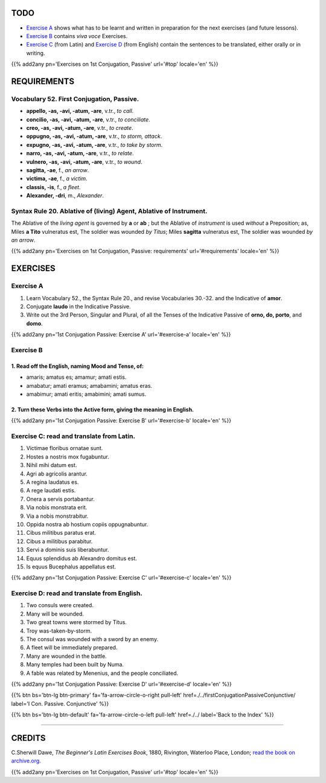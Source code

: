 .. title: The Beginner's Latin Exercises. First Conjugation - Passive Voice. Indicative Mood.
.. slug: firstConjugationPassiveIndicative
.. date: 2017-03-27 17:45:42 UTC+01:00
.. tags: latin, verb, first conjugation, passive voice, indicative mood, grammar, latin grammar, exercise, beginner's latin exercises
.. category: latin
.. link: https://archive.org/details/beginnerslatine01dawegoog
.. description: latin, verb, first conjugation, passive voice, indicative mood, grammar, latin grammar, exercise. from The Beginner's Latin Exercise Book, C.Sherwill Dawe.
.. type: text
.. previewimage: /images/mCC.jpg


.. media:: http://instagr.am/p/BRnFutljsMA/


TODO
====

* `Exercise A`_ shows what has to be learnt and written in preparation for the next exercises (and future lessons). 
* `Exercise B`_ contains *viva voce* Exercises. 
* `Exercise C`_ (from Latin) and `Exercise D`_ (from English) contain the sentences to be translated, either orally or in writing. 

{{% add2any pn='Exercises on 1st Conjugation, Passive' url='#top' locale='en' %}}

.. _REQUIREMENTS:

REQUIREMENTS
=============

Vocabulary 52. First Conjugation, Passive. 
---------------------------------------------

* **appello, -as, -avi, -atum, -are**, v.tr., *to call*. 
* **concilio, -as, -avi, -atum, -are**, v.tr., *to conciliate*. 
* **creo, -as, -avi, -atum, -are**, v.tr., *to create*. 
* **oppugno, -as, -avi, -atum, -are**, v.tr., *to storm, attack*. 
* **expugno, -as, -avi, -atum, -are**, v.tr., *to take by storm*. 
* **narro, -as, -avi, -atum, -are**, v.tr., *to relate*. 
* **vulnero, -as, -avi, -atum, -are**, v.tr., *to wound*. 
* **sagitta, -ae**, f., *an arrow*. 
* **victima, -ae**, f., *a victim*. 
* **classis, -is**, f., *a fleet*. 
* **Alexander, -dri**, m., *Alexander*. 

Syntax Rule 20. Ablative of (living) Agent, Ablative of Instrument.
--------------------------------------------------------------------

The Ablative of the *living agent* is governed by **a** or **ab** ; but the Ablative of *instrument* is used *without* a Preposition; 
as, Miles **a Tito** vulneratus est, The soldier was wounded *by Titus*; Miles **sagitta** vulneratus est, The soldier was wounded *by an arrow*. 

{{% add2any pn='Exercises on 1st Conjugation, Passive: requirements' url='#requirements' locale='en' %}}


EXERCISES
=========

.. _Exercise A:

Exercise A 
----------

1. Learn Vocabulary 52., the Syntax Rule 20., and revise Vocabularies 30.-32. and the Indicative of **amor**. 
2. Conjugate **laudo** in the Indicative Passive. 
3. Write out the 3rd Person, Singular and Plural, of all the Tenses of the Indicative Passive of **orno, do, porto**, and **domo**.
 

{{% add2any pn='1st Conjugation Passive: Exercise A' url='#exercise-a' locale='en' %}}

.. _Exercise B:

Exercise B 
----------

1. Read off the English, naming Mood and Tense, of: 
~~~~~~~~~~~~~~~~~~~~~~~~~~~~~~~~~~~~~~~~~~~~~~~~~~~~~~~~~~~~~~~~~~~~~~

* amaris; amatus es; amamur; amati estis. 
* amabatur; amati eramus; amabamini; amatus eras. 
* amabimur; amati eritis; amabimini; amati sumus. 


2. Turn these Verbs into the Active form, giving the meaning in English. 
~~~~~~~~~~~~~~~~~~~~~~~~~~~~~~~~~~~~~~~~~~~~~~~~~~~~~~~~~~~~~~~~~~~~~~~~~~~~~~~~~~~
 
{{% add2any pn='1st Conjugation Passive: Exercise B' url='#exercise-b' locale='en' %}}


.. _Exercise C:

Exercise C: read and translate from Latin.
------------------------------------------ 

1. Victimae floribus ornatae sunt. 
2. Hostes a nostris mox fugabuntur. 
3. Nihil mihi datum est. 
4. Agri ab agricolis arantur. 
5. A regina laudatus es. 
6. A rege laudati estis. 
7. Onera a servis portabantur. 
8. Via nobis monstrata erit. 
9. Via a nobis monstrabitur. 
10. Oppida nostra ab hostium copiis oppugnabuntur. 
11. Cibus militibus paratus erat. 
12. Cibus a militibus parabitur. 
13. Servi a dominis suis liberabuntur. 
14. Equus splendidus ab Alexandro domitus est. 
15. Is equus Bucephalus appellatus est. 

{{% add2any pn='1st Conjugation Passive: Exercise C' url='#exercise-c' locale='en' %}}

.. _Exercise D:

Exercise D: read and translate from English. 
--------------------------------------------

1. Two consuls were created. 
2. Many will be wounded. 
3. Two great towns were stormed by Titus. 
4. Troy was-taken-by-storm. 
5. The consul was wounded with a sword by an enemy. 
6. A fleet will be immediately prepared. 
7. Many are wounded in the battle. 
8. Many temples had been built by Numa. 
9. A fable was related by Menenius, and the people conciliated. 

{{% add2any pn='1st Conjugation Passive: Exercise D' url='#exercise-d' locale='en' %}}

{{% btn bs='btn-lg btn-primary' fa='fa-arrow-circle-o-right pull-left' href=./../firstConjugationPassiveConjunctive/ label='I Con. Passive. Conjunctive' %}}

{{% btn bs='btn-lg btn-default' fa='fa-arrow-circle-o-left pull-left' href=./../ label='Back to the Index' %}}

----

CREDITS
=======

C.Sherwill Dawe, *The Beginner's Latin Exercises Book*, 1880, Rivington, Waterloo Place, London; `read the book on archive.org. <https://archive.org/details/beginnerslatine01dawegoog>`_

{{% add2any pn='Exercises on 1st Conjugation, Passive' url='#top' locale='en' %}}
